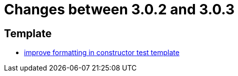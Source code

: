 = Changes between 3.0.2 and 3.0.3

== Template

* link:https://www.github.com/ls1intum/Artemis/commit/bf43b9c06986157411d5c0c4547bae4fdb3918c5[improve formatting in constructor test template]


